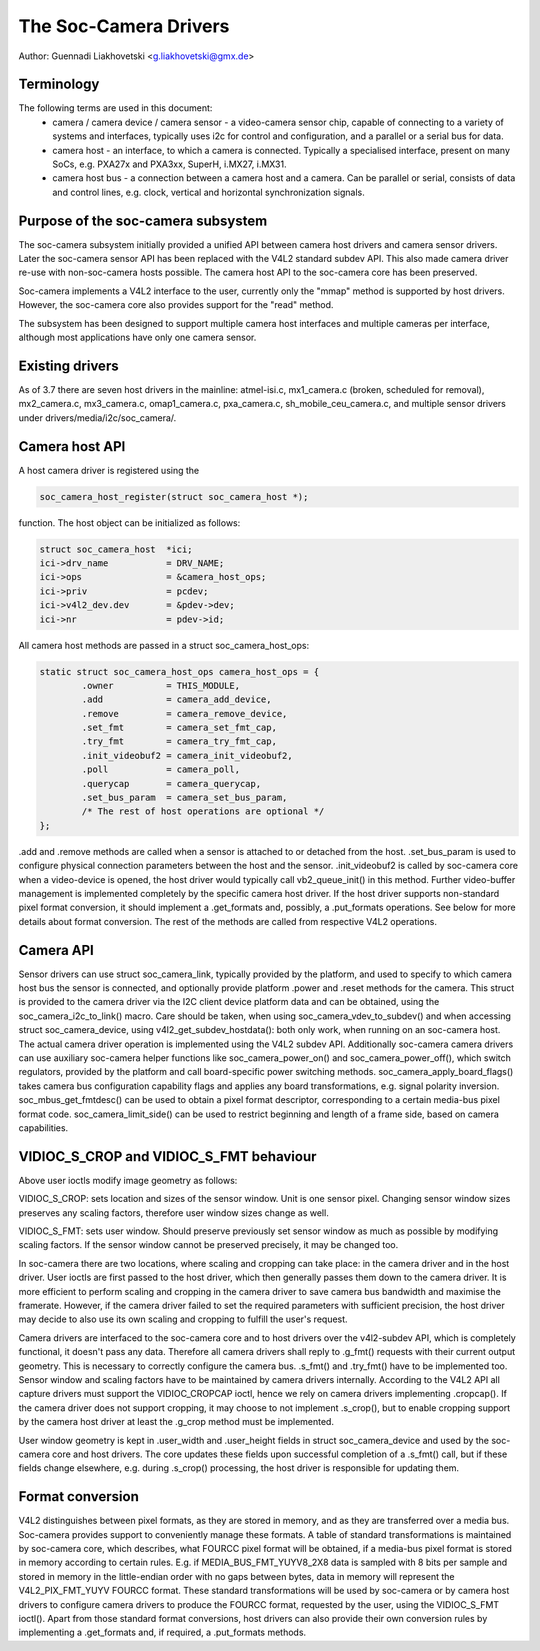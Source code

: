 .. SPDX-License-Identifier: GPL-2.0

The Soc-Camera Drivers
======================

Author: Guennadi Liakhovetski <g.liakhovetski@gmx.de>

Terminology
-----------

The following terms are used in this document:
 - camera / camera device / camera sensor - a video-camera sensor chip, capable
   of connecting to a variety of systems and interfaces, typically uses i2c for
   control and configuration, and a parallel or a serial bus for data.
 - camera host - an interface, to which a camera is connected. Typically a
   specialised interface, present on many SoCs, e.g. PXA27x and PXA3xx, SuperH,
   i.MX27, i.MX31.
 - camera host bus - a connection between a camera host and a camera. Can be
   parallel or serial, consists of data and control lines, e.g. clock, vertical
   and horizontal synchronization signals.

Purpose of the soc-camera subsystem
-----------------------------------

The soc-camera subsystem initially provided a unified API between camera host
drivers and camera sensor drivers. Later the soc-camera sensor API has been
replaced with the V4L2 standard subdev API. This also made camera driver re-use
with non-soc-camera hosts possible. The camera host API to the soc-camera core
has been preserved.

Soc-camera implements a V4L2 interface to the user, currently only the "mmap"
method is supported by host drivers. However, the soc-camera core also provides
support for the "read" method.

The subsystem has been designed to support multiple camera host interfaces and
multiple cameras per interface, although most applications have only one camera
sensor.

Existing drivers
----------------

As of 3.7 there are seven host drivers in the mainline: atmel-isi.c,
mx1_camera.c (broken, scheduled for removal), mx2_camera.c, mx3_camera.c,
omap1_camera.c, pxa_camera.c, sh_mobile_ceu_camera.c, and multiple sensor
drivers under drivers/media/i2c/soc_camera/.

Camera host API
---------------

A host camera driver is registered using the

.. code-block:: none

	soc_camera_host_register(struct soc_camera_host *);

function. The host object can be initialized as follows:

.. code-block:: none

	struct soc_camera_host	*ici;
	ici->drv_name		= DRV_NAME;
	ici->ops		= &camera_host_ops;
	ici->priv		= pcdev;
	ici->v4l2_dev.dev	= &pdev->dev;
	ici->nr			= pdev->id;

All camera host methods are passed in a struct soc_camera_host_ops:

.. code-block:: none

	static struct soc_camera_host_ops camera_host_ops = {
		.owner		= THIS_MODULE,
		.add		= camera_add_device,
		.remove		= camera_remove_device,
		.set_fmt	= camera_set_fmt_cap,
		.try_fmt	= camera_try_fmt_cap,
		.init_videobuf2	= camera_init_videobuf2,
		.poll		= camera_poll,
		.querycap	= camera_querycap,
		.set_bus_param	= camera_set_bus_param,
		/* The rest of host operations are optional */
	};

.add and .remove methods are called when a sensor is attached to or detached
from the host. .set_bus_param is used to configure physical connection
parameters between the host and the sensor. .init_videobuf2 is called by
soc-camera core when a video-device is opened, the host driver would typically
call vb2_queue_init() in this method. Further video-buffer management is
implemented completely by the specific camera host driver. If the host driver
supports non-standard pixel format conversion, it should implement a
.get_formats and, possibly, a .put_formats operations. See below for more
details about format conversion. The rest of the methods are called from
respective V4L2 operations.

Camera API
----------

Sensor drivers can use struct soc_camera_link, typically provided by the
platform, and used to specify to which camera host bus the sensor is connected,
and optionally provide platform .power and .reset methods for the camera. This
struct is provided to the camera driver via the I2C client device platform data
and can be obtained, using the soc_camera_i2c_to_link() macro. Care should be
taken, when using soc_camera_vdev_to_subdev() and when accessing struct
soc_camera_device, using v4l2_get_subdev_hostdata(): both only work, when
running on an soc-camera host. The actual camera driver operation is implemented
using the V4L2 subdev API. Additionally soc-camera camera drivers can use
auxiliary soc-camera helper functions like soc_camera_power_on() and
soc_camera_power_off(), which switch regulators, provided by the platform and call
board-specific power switching methods. soc_camera_apply_board_flags() takes
camera bus configuration capability flags and applies any board transformations,
e.g. signal polarity inversion. soc_mbus_get_fmtdesc() can be used to obtain a
pixel format descriptor, corresponding to a certain media-bus pixel format code.
soc_camera_limit_side() can be used to restrict beginning and length of a frame
side, based on camera capabilities.

VIDIOC_S_CROP and VIDIOC_S_FMT behaviour
----------------------------------------

Above user ioctls modify image geometry as follows:

VIDIOC_S_CROP: sets location and sizes of the sensor window. Unit is one sensor
pixel. Changing sensor window sizes preserves any scaling factors, therefore
user window sizes change as well.

VIDIOC_S_FMT: sets user window. Should preserve previously set sensor window as
much as possible by modifying scaling factors. If the sensor window cannot be
preserved precisely, it may be changed too.

In soc-camera there are two locations, where scaling and cropping can take
place: in the camera driver and in the host driver. User ioctls are first passed
to the host driver, which then generally passes them down to the camera driver.
It is more efficient to perform scaling and cropping in the camera driver to
save camera bus bandwidth and maximise the framerate. However, if the camera
driver failed to set the required parameters with sufficient precision, the host
driver may decide to also use its own scaling and cropping to fulfill the user's
request.

Camera drivers are interfaced to the soc-camera core and to host drivers over
the v4l2-subdev API, which is completely functional, it doesn't pass any data.
Therefore all camera drivers shall reply to .g_fmt() requests with their current
output geometry. This is necessary to correctly configure the camera bus.
.s_fmt() and .try_fmt() have to be implemented too. Sensor window and scaling
factors have to be maintained by camera drivers internally. According to the
V4L2 API all capture drivers must support the VIDIOC_CROPCAP ioctl, hence we
rely on camera drivers implementing .cropcap(). If the camera driver does not
support cropping, it may choose to not implement .s_crop(), but to enable
cropping support by the camera host driver at least the .g_crop method must be
implemented.

User window geometry is kept in .user_width and .user_height fields in struct
soc_camera_device and used by the soc-camera core and host drivers. The core
updates these fields upon successful completion of a .s_fmt() call, but if these
fields change elsewhere, e.g. during .s_crop() processing, the host driver is
responsible for updating them.

Format conversion
-----------------

V4L2 distinguishes between pixel formats, as they are stored in memory, and as
they are transferred over a media bus. Soc-camera provides support to
conveniently manage these formats. A table of standard transformations is
maintained by soc-camera core, which describes, what FOURCC pixel format will
be obtained, if a media-bus pixel format is stored in memory according to
certain rules. E.g. if MEDIA_BUS_FMT_YUYV8_2X8 data is sampled with 8 bits per
sample and stored in memory in the little-endian order with no gaps between
bytes, data in memory will represent the V4L2_PIX_FMT_YUYV FOURCC format. These
standard transformations will be used by soc-camera or by camera host drivers to
configure camera drivers to produce the FOURCC format, requested by the user,
using the VIDIOC_S_FMT ioctl(). Apart from those standard format conversions,
host drivers can also provide their own conversion rules by implementing a
.get_formats and, if required, a .put_formats methods.
